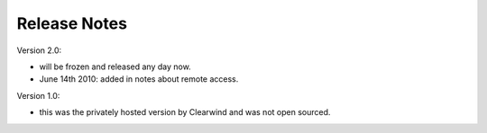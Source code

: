 Release Notes
========================================

Version 2.0:

- will be frozen and released any day now.

- June 14th 2010: added in notes about remote access.

Version 1.0:

- this was the privately hosted version by Clearwind and was not open sourced.